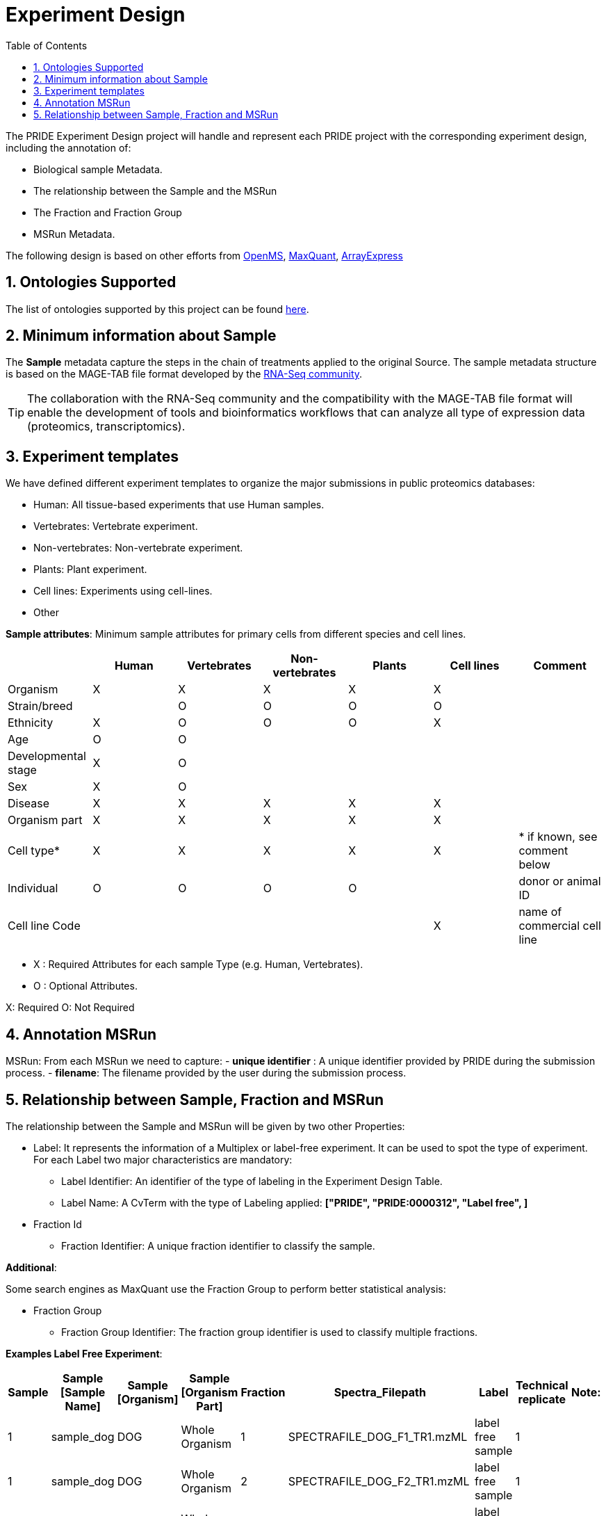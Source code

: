 = Experiment Design
:sectnums:
:toc: left
:doctype: book
//only works on some backends, not HTML
:showcomments:
//use style like Section 1 when referencing within the document.
:xrefstyle: short
:figure-caption: Figure
:pdf-page-size: A4

//GitHub specific settings
ifdef::env-github[]
:tip-caption: :bulb:
:note-caption: :information_source:
:important-caption: :heavy_exclamation_mark:
:caution-caption: :fire:
:warning-caption: :warning:
endif::[]

The PRIDE Experiment Design project will handle and represent each PRIDE project with the corresponding experiment design, including the annotation of:

* Biological sample Metadata.
* The relationship between the Sample and the MSRun
* The Fraction and Fraction Group
* MSRun Metadata.

The following design is based on other efforts from link:external-examples/openms-experimental/OpenMS.md[OpenMS], link:external-examples/maxquant/mqpar-jarnuczak-phospho.xml[MaxQuant], link:external-examples/arrayexpress/ArrayExpress.md[ArrayExpress]

[[ontologies-supported]]
== Ontologies Supported

The list of ontologies supported by this project can be found https://github.com/PRIDE-Archive/pride-metadata-standard#3-ontologies[here].

[[sample-metadata]]
== Minimum information about Sample

The *Sample* metadata capture the steps in the chain of treatments applied to the original Source. The sample metadata structure is based on the MAGE-TAB file format developed by the https://www.ebi.ac.uk/arrayexpress/help/magetab_spec.html[RNA-Seq community].

TIP: The collaboration with the RNA-Seq community and the compatibility with the MAGE-TAB file format will enable the development of tools and bioinformatics workflows that can analyze all type of expression data (proteomics, transcriptomics).



[[experiment-templates]]
== Experiment templates

We have defined different experiment templates to organize the major submissions in public proteomics databases:

- Human: All tissue-based experiments that use Human samples.
- Vertebrates: Vertebrate experiment.
- Non-vertebrates: Non-vertebrate experiment.
- Plants: Plant experiment.
- Cell lines: Experiments using cell-lines.
- Other

*Sample attributes*: Minimum sample attributes for primary cells from different species and cell lines.

|===
| |Human |Vertebrates |Non-vertebrates |Plants |Cell lines |Comment 

|Organism            |X |X |X |X |X |
|Strain/breed        | |O |O |O |O |
|Ethnicity           |X |O |O |O |X |
|Age |O |O | | | |
|Developmental stage |X |O | | | | 
|Sex |X |O | | | | 
|Disease |X |X |X |X |X | 
|Organism part |X |X |X |X |X | 
|Cell type* |X |X |X |X |X |* if known, see comment below 
|Individual |O |O |O |O | |donor or animal ID 
|Cell line Code | | | | |X |name of commercial cell line 
|===

* X : Required Attributes for each sample Type (e.g. Human, Vertebrates).
* O : Optional Attributes.

X: Required
O: Not Required

== Annotation MSRun

MSRun: From each MSRun we need to capture:
 - *unique identifier* : A unique identifier provided by PRIDE during the submission process.
 - *filename*: The filename provided by the user during the submission process.

== Relationship between Sample, Fraction and MSRun

The relationship between the Sample and MSRun will be given by two other Properties:

* Label: It represents the information of a Multiplex or label-free experiment. It can be used to spot the type of experiment. For each Label two major characteristics are mandatory:

** Label Identifier: An identifier of the type of labeling in the Experiment Design Table.
** Label Name: A CvTerm with the type of Labeling applied: *["PRIDE", "PRIDE:0000312", "Label free", ]*
* Fraction Id

** Fraction Identifier: A unique fraction identifier to classify the sample.

*Additional*:

Some search engines as MaxQuant use the Fraction Group to perform better statistical analysis:

* Fraction Group
** Fraction Group Identifier: The fraction group identifier is used to classify multiple fractions.

*Examples Label Free Experiment*:

|===
|Sample |Sample [Sample Name] |Sample [Organism] |Sample [Organism Part] |Fraction |Spectra_Filepath |Label |Technical replicate |Note: 

|1 |sample_dog |DOG |Whole Organism |1 |SPECTRAFILE_DOG_F1_TR1.mzML |label free sample |1 | 
|1 |sample_dog |DOG |Whole Organism |2 |SPECTRAFILE_DOG_F2_TR1.mzML |label free sample |1 | 
|1 |sample_dog |DOG |Whole Organism |3 |SPECTRAFILE_DOG_F3_TR1.mzML |label free sample |1 | 
|2 |sample_dog |DOG |Whole Organism |1 |SPECTRAFILE_DOG_F1_TR2.mzML |label free sample |1 | 
|2 |sample_dog |DOG |Whole Organism |2 |SPECTRAFILE_DOG_F2_TR2.mzML |label free sample |1 | 
|2 |sample_dog |DOG |Whole Organism |3 |SPECTRAFILE_DOG_F3_TR2.mzML |label free sample |1 | 
|3 |sample_cat |CAT |Whole Organism |1 |SPECTRAFILE_CAT_F1_TR1.mzML |label free sample |1 | 
|3 |sample_cat |CAT |Whole Organism |2 |SPECTRAFILE_CAT_F2_TR1.mzML |label free sample |1 | 
|3 |sample_cat |CAT |Whole Organism |3 |SPECTRAFILE_CAT_F3_TR1.mzML |label free sample |1 | 
|4 |sample_cat |CAT |Whole Organism |1 |SPECTRAFILE_CAT_F1_TR2.mzML |label free sample |1 | 
|4 |sample_cat |CAT |Whole Organism |2 |SPECTRAFILE_CAT_F2_TR2.mzML |label free sample |1 | 
|===